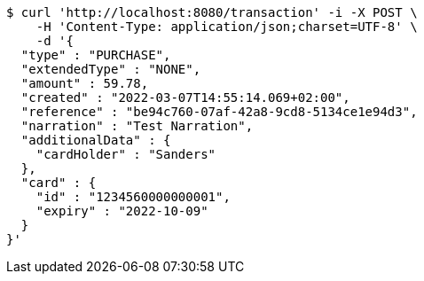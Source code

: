 [source,bash]
----
$ curl 'http://localhost:8080/transaction' -i -X POST \
    -H 'Content-Type: application/json;charset=UTF-8' \
    -d '{
  "type" : "PURCHASE",
  "extendedType" : "NONE",
  "amount" : 59.78,
  "created" : "2022-03-07T14:55:14.069+02:00",
  "reference" : "be94c760-07af-42a8-9cd8-5134ce1e94d3",
  "narration" : "Test Narration",
  "additionalData" : {
    "cardHolder" : "Sanders"
  },
  "card" : {
    "id" : "1234560000000001",
    "expiry" : "2022-10-09"
  }
}'
----